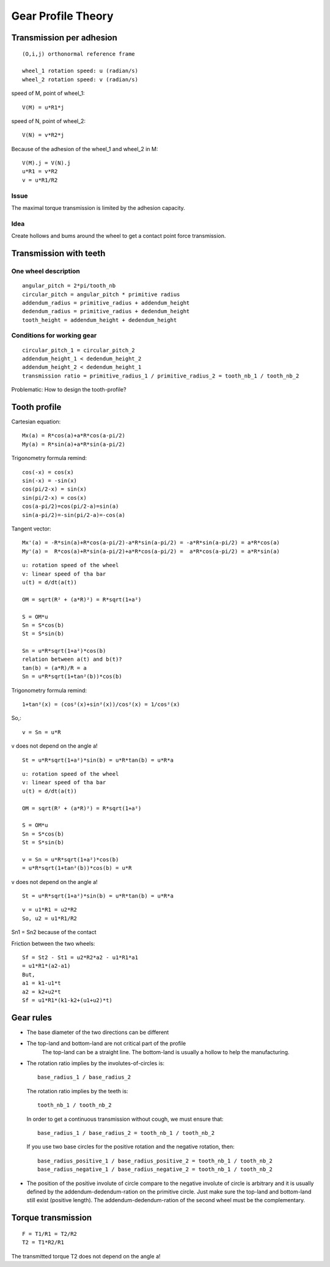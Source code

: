 ===================
Gear Profile Theory
===================

Transmission per adhesion
=========================

.. image:: images/gear_theory_transmission_per_adhesion.png

::

  (O,i,j) orthonormal reference frame

  wheel_1 rotation speed: u (radian/s)
  wheel_2 rotation speed: v (radian/s)

speed of M, point of wheel_1::

  V(M) = u*R1*j
  
speed of N, point of wheel_2::

  V(N) = v*R2*j

Because of the adhesion of the wheel_1 and wheel_2 in M::

  V(M).j = V(N).j
  u*R1 = v*R2
  v = u*R1/R2

Issue
-----
The maximal torque transmission is limited by the adhesion capacity.

Idea
----

Create hollows and bums around the wheel to get a contact point force transmission.


Transmission with teeth
=======================

.. image:: images/gear_theory_addendum_and_dedendum.png

One wheel description
---------------------

::

  angular_pitch = 2*pi/tooth_nb
  circular_pitch = angular_pitch * primitive radius
  addendum_radius = primitive_radius + addendum_height
  dedendum_radius = primitive_radius + dedendum_height
  tooth_height = addendum_height + dedendum_height

Conditions for working gear
---------------------------

::

  circular_pitch_1 = circular_pitch_2
  addendum_height_1 < dedendum_height_2
  addendum_height_2 < dedendum_height_1
  transmission ratio = primitive_radius_1 / primitive_radius_2 = tooth_nb_1 / tooth_nb_2

Problematic: How to design the tooth-profile?

Tooth profile
=============

.. image:: images/gear_theory_involute_of_circle.png

Cartesian equation::

  Mx(a) = R*cos(a)+a*R*cos(a-pi/2)
  My(a) = R*sin(a)+a*R*sin(a-pi/2)

Trigonometry formula remind::

  cos(-x) = cos(x)
  sin(-x) = -sin(x)
  cos(pi/2-x) = sin(x)
  sin(pi/2-x) = cos(x)
  cos(a-pi/2)=cos(pi/2-a)=sin(a)
  sin(a-pi/2)=-sin(pi/2-a)=-cos(a)

Tangent vector::

  Mx'(a) = -R*sin(a)+R*cos(a-pi/2)-a*R*sin(a-pi/2) = -a*R*sin(a-pi/2) = a*R*cos(a)
  My'(a) =  R*cos(a)+R*sin(a-pi/2)+a*R*cos(a-pi/2) =  a*R*cos(a-pi/2) = a*R*sin(a)

.. image:: images/gear_theory_involute_of_circle_and_tangent.png


.. image:: images/gear_theory_rotation_of_center_O.png
.. image:: images/gear_theory_involute_of_circle_evolution.png
.. image:: images/gear_theory_rotation_of_center_O_with_tangent.png
.. image:: images/gear_theory_realistic_ponctual_contact.png
.. image:: images/gear_theory_ideal_ponctual_contact.png
.. image:: images/gear_theory_involute_of_circle_translating_a_bar.png
.. image:: images/gear_theory_speed_at_the_contact_point.png

::

  u: rotation speed of the wheel
  v: linear speed of tha bar
  u(t) = d/dt(a(t))
  
  OM = sqrt(R² + (a*R)²) = R*sqrt(1+a²)
  
  S = OM*u
  Sn = S*cos(b)
  St = S*sin(b)
  
  Sn = u*R*sqrt(1+a²)*cos(b)
  relation between a(t) and b(t)?
  tan(b) = (a*R)/R = a
  Sn = u*R*sqrt(1+tan²(b))*cos(b)

Trigonometry formula remind::

  1+tan²(x) = (cos²(x)+sin²(x))/cos²(x) = 1/cos²(x)

So,::

  v = Sn = u*R

v does not depend on the angle a!

::

  St = u*R*sqrt(1+a²)*sin(b) = u*R*tan(b) = u*R*a


.. image:: images/gear_theory_inversed_speed_and_new_point_of_view.png

::

  u: rotation speed of the wheel
  v: linear speed of tha bar
  u(t) = d/dt(a(t))
  
  OM = sqrt(R² + (a*R)²) = R*sqrt(1+a²)
  
  S = OM*u
  Sn = S*cos(b)
  St = S*sin(b)
  
  v = Sn = u*R*sqrt(1+a²)*cos(b)
  = u*R*sqrt(1+tan²(b))*cos(b) = u*R

v does not depend on the angle a!

::

  St = u*R*sqrt(1+a²)*sin(b) = u*R*tan(b) = u*R*a


.. image:: images/gear_theory_two_wheels_and_a_bar.png

::

  v = u1*R1 = u2*R2
  So, u2 = u1*R1/R2

.. image:: images/gear_theory_two_wheels.png

Sn1 = Sn2 because of the contact

Friction between the two wheels::

  Sf = St2 - St1 = u2*R2*a2 - u1*R1*a1
  = u1*R1*(a2-a1)
  But,
  a1 = k1-u1*t
  a2 = k2+u2*t
  Sf = u1*R1*(k1-k2+(u1+u2)*t)


.. image:: images/gear_theory_unidirectional_gearwheel.png
.. image:: images/gear_theory_bidirectional_gearwheel.png

Gear rules
==========

- The base diameter of the two directions can be different

- The top-land and bottom-land are not critical part of the profile
    The top-land can be a straight line. 
    The bottom-land is usually a hollow to help the manufacturing.

- The rotation ratio implies by the involutes-of-circles is::

    base_radius_1 / base_radius_2

  The rotation ratio implies by the teeth is::

    tooth_nb_1 / tooth_nb_2

  In order to get a continuous transmission without cough, we must ensure that::

    base_radius_1 / base_radius_2 = tooth_nb_1 / tooth_nb_2

  If you use two base circles for the positive rotation and the negative rotation, then::

    base_radius_positive_1 / base_radius_positive_2 = tooth_nb_1 / tooth_nb_2
    base_radius_negative_1 / base_radius_negative_2 = tooth_nb_1 / tooth_nb_2

- The position of the positive involute of circle compare to the negative involute of circle is arbitrary and it is usually defined by the addendum-dedendum-ration on the primitive circle. Just make sure the top-land and bottom-land still exist (positive length). The addendum-dedendum-ration of the second wheel must be the complementary.

Torque transmission
===================

.. image:: images/gear_theory_torque_transmission.png

::

  F = T1/R1 = T2/R2
  T2 = T1*R2/R1

The transmitted torque T2 does not depend on the angle a!


